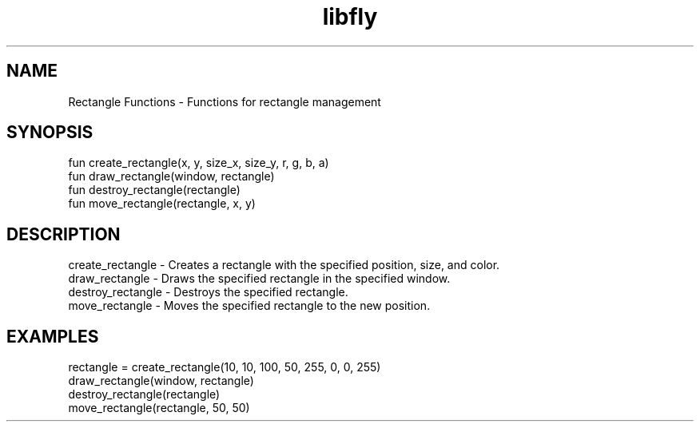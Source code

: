 .TH libfly 1 "06 Juillet 2024" "1.0" "LibFly man page"
.SH NAME
    Rectangle Functions - Functions for rectangle management

.SH SYNOPSIS
    fun create_rectangle(x, y, size_x, size_y, r, g, b, a)
    fun draw_rectangle(window, rectangle)
    fun destroy_rectangle(rectangle)
    fun move_rectangle(rectangle, x, y)

.SH DESCRIPTION
    create_rectangle - Creates a rectangle with the specified position, size, and color.
    draw_rectangle - Draws the specified rectangle in the specified window.
    destroy_rectangle - Destroys the specified rectangle.
    move_rectangle - Moves the specified rectangle to the new position.

.SH EXAMPLES
    rectangle = create_rectangle(10, 10, 100, 50, 255, 0, 0, 255)
    draw_rectangle(window, rectangle)
    destroy_rectangle(rectangle)
    move_rectangle(rectangle, 50, 50)
